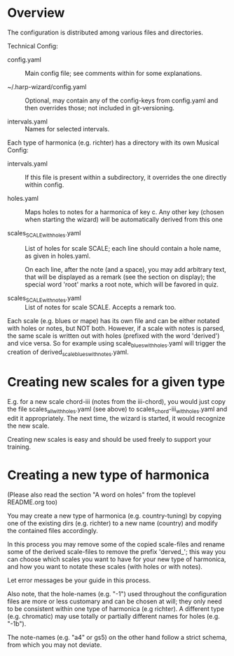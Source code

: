 # -*- fill-column: 78 -*-

* Overview

  The configuration is distributed among various files and directories.

  Technical Config:
  
  - config.yaml :: Main config file; see comments within for some
    explanations.

  - ~/.harp-wizard/config.yaml :: Optional, may contain any of
    the config-keys from config.yaml and then overrides those; not included in
    git-versioning.

  - intervals.yaml :: Names for selected intervals.


  Each type of harmonica (e.g. richter) has a directory with its own 
  Musical Config:

  - intervals.yaml :: If this file is present within a subdirectory, it
    overrides the one directly within config.

  - holes.yaml :: Maps holes to notes for a harmonica of key c. Any other key
    (chosen when starting the wizard) will be automatically derived from this
    one

  - scales_SCALE_with_holes.yaml :: List of holes for scale SCALE; each line
    should contain a hole name, as given in holes.yaml.
  
    On each line, after the note (and a space), you may add arbitrary text,
    that will be displayed as a remark (see the section on display); the
    special word 'root' marks a root note, which will be favored in quiz.

  - scales_SCALE_with_notes.yaml :: List of notes for scale SCALE. Accepts a
    remark too.

  
  Each scale (e.g. blues or mape) has its own file and can be either notated
  with holes or notes, but NOT both. However, if a scale with notes is parsed,
  the same scale is written out with holes (prefixed with the word 'derived')
  and vice versa. So for example using scale_blues_with_holes.yaml will
  trigger the creation of derived_scale_blues_with_notes.yaml.

* Creating new scales for a given type

  E.g. for a new scale chord-iii (notes from the iii-chord), you would just
  copy the file scales_all_with_holes.yaml (see above) to
  scales_chord-iii_with_holes.yaml and edit it appropriately. The next time,
  the wizard is started, it would recognize the new scale.

  Creating new scales is easy and should be used freely to support your
  training.

* Creating a new type of harmonica

  (Please also read the section "A word on holes" from the toplevel README.org too)

  You may create a new type of harmonica (e.g. country-tuning) by copying one of
  the existing dirs (e.g. richter) to a new name (country) and modify the
  contained files accordingly.

  In this process you may remove some of the copied scale-files and rename
  some of the derived scale-files to remove the prefix 'derved_'; this way you
  can choose which scales you want to have for your new type of harmonica, and
  how you want to notate these scales (with holes or with notes).

  Let error messages be your guide in this process.

  Also note, that the hole-names (e.g. "-1") used throughout the configuration
  files are more or less customary and can be chosen at will; they only need
  to be consistent within one type of harmonica (e.g richter). A different
  type (e.g. chromatic) may use totally or partially different names for holes
  (e.g. "-1b").

  The note-names (e.g. "a4" or gs5) on the other hand follow a strict schema,
  from which you may not deviate.
